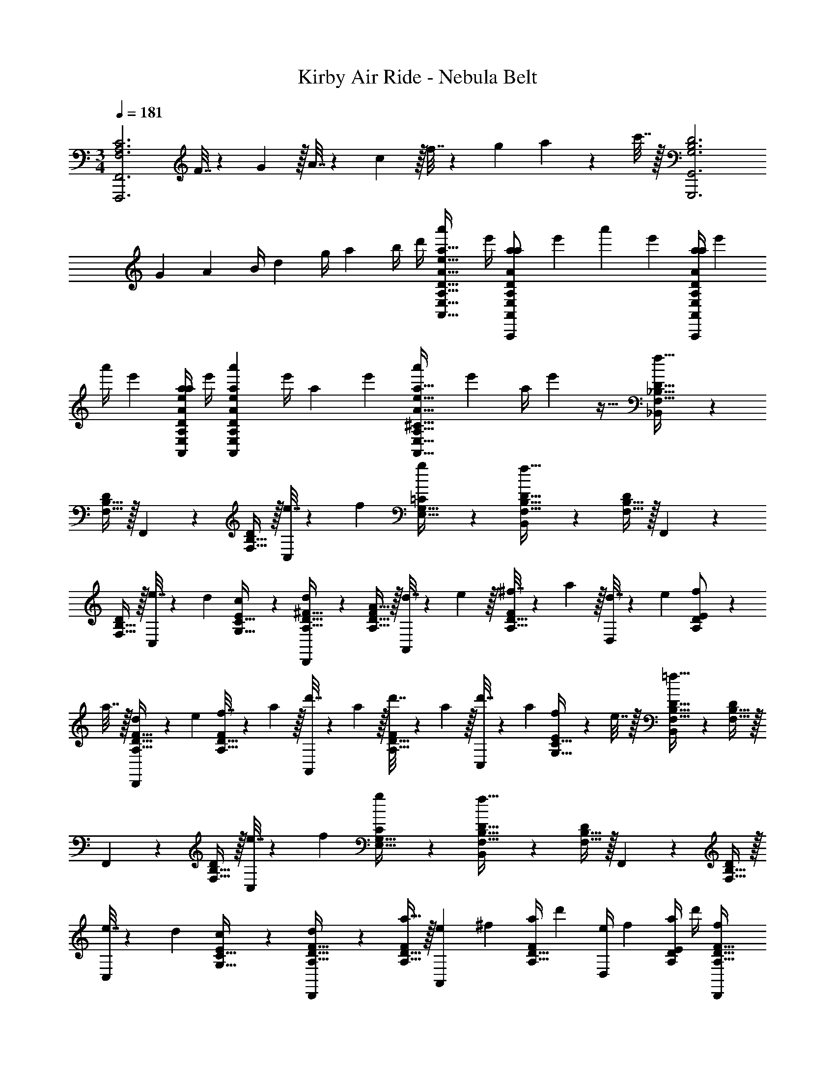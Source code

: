 X: 1
T: Kirby Air Ride - Nebula Belt
Z: ABC Generated by Starbound Composer
L: 1/4
M: 3/4
Q: 1/4=181
K: C
[z33/32F,3A,3C3F,,,3F,,3] F7/32 z/36 G2/9 z/32 A7/32 z/36 c2/9 z/32 f7/32 z/36 g2/9 a2/9 z/36 c'7/32 z/32 [z33/32G,3B,3D3G,,,3G,,3] 
[z71/288G25/96] [z73/288A65/252] [z71/288B/4] d73/288 [z71/288g/4] [z2/9a73/288] b/4 d'/4 [z7/24a'3/10E,17/32A,17/32D17/32A17/32e17/32a17/32A,,,17/32A,,17/32] [z23/96e'/4] [z71/288a57/224D/a/A,,/E,151/288A,151/288A151/288e151/288A,,,151/288] [z73/288e'19/72] [z71/288a'25/96] [z73/288e'65/252] [z71/288a/4D/a/A,,/E,83/160A,83/160A83/160e83/160A,,,83/160] e'73/288 
[z71/288a'/4] [z2/9e'73/288] [a/4E,/A,/D/A/e/a/A,,,/A,,/] e'/4 [z7/24a'3/10E,3/7A,3/7D3/7A3/7e3/7a3/7A,,,3/7A,,3/7] [z23/96e'/4] [z71/288a57/224] [z73/288e'19/72] [z71/288a'25/96E,63/32A,63/32^C63/32A63/32e63/32a63/32A,,,63/32A,,63/32] [z73/288e'65/252] [z71/288a/4] e'73/288 z31/32 [_B,,3/7F,17/32_B,17/32D17/32f65/32] z23/224 
[F,15/32B,15/32D/] z/32 F,,37/96 z11/96 [F,15/32B,15/32D/] z/32 [e7/32C,59/160] z/36 f2/9 [g/5E,15/32G,15/32=C/] z3/10 [B,,3/7F,17/32B,17/32D17/32f65/32] z23/224 [F,15/32B,15/32D/] z/32 F,,37/96 z11/96 
[F,15/32B,15/32D/] z/32 [e7/32C,59/160] z/36 d2/9 [c/5G,15/32C15/32E/] z3/10 [d2/9D,,3/7A,17/32D17/32^F17/32] z89/288 [A,15/32D15/32F/A175/32] z/32 [d7/32A,,37/96] z/36 e2/9 z/32 [^f7/32A,15/32D15/32F/] z/36 a2/9 z/32 [d7/32D,59/160] z/36 e2/9 [f2/9A,/D/E/] z/36 
a7/32 z/32 [d5/18D,,3/7A,17/32D17/32F17/32] z/72 e23/96 [f7/32A,15/32D15/32F/] z/36 a2/9 z/32 [d'7/32A,,37/96] z/36 a2/9 z/32 [d'7/32A,15/32D15/32F/] z/36 a2/9 z/32 [d'7/32C,59/160] z/36 a2/9 [f2/9G,15/32C15/32E/] z/36 e7/32 z/32 [B,,3/7F,17/32B,17/32D17/32=f65/32] z23/224 [F,15/32B,15/32D/] z/32 
F,,37/96 z11/96 [F,15/32B,15/32D/] z/32 [e7/32C,59/160] z/36 f2/9 [g/5E,15/32G,15/32C/] z3/10 [B,,3/7F,17/32B,17/32D17/32f65/32] z23/224 [F,15/32B,15/32D/] z/32 F,,37/96 z11/96 [F,15/32B,15/32D/] z/32 
[e7/32C,59/160] z/36 d2/9 [c/5G,15/32C15/32E/] z3/10 [d2/9D,,3/7A,17/32D17/32F17/32] z89/288 [A,15/32D15/32F/a175/32] z/32 [z71/288e25/96A,,37/96] [z73/288^f65/252] [z71/288a/4A,15/32D15/32F/] d'73/288 [z71/288e/4D,59/160] [z2/9f73/288] [a/4A,/D/E/] d'/4 [z7/24f3/10D,,3/7A,17/32D17/32F17/32] 
[z23/96a/4] [z71/288d'57/224A,15/32D15/32F/] [z73/288^f'19/72] [z71/288a'25/96A,,37/96] [z73/288f'65/252] [z71/288d'/4A,15/32D15/32F/] a73/288 [z71/288f/4C,59/160] [z2/9d73/288] [A/4G,15/32C15/32E/] F/4 [B,,3/7d17/32=f17/32F,17/32B,17/32D17/32=F65/32f65/32] z23/224 [d15/32F,15/32B,15/32f/D/] z/32 F,,37/96 z11/96 
[d15/32F,15/32B,15/32f/D/] z/32 [E7/32e71/288B,,59/160] z/36 [F2/9f2/9] [G/5g/5c15/32E,15/32G,15/32e/C/] z3/10 [B,,3/7d17/32f17/32F,17/32B,17/32D17/32F65/32f65/32] z23/224 [d15/32F,15/32B,15/32f/D/] z/32 B,,37/96 z11/96 [d15/32F,15/32B,15/32f/D/] z/32 [E7/32e71/288A,,59/160] z/36 [D2/9d2/9] [C/5c/5c15/32E,15/32A,15/32e/C/] z3/10 
[D2/9d2/9G,,3/7_B17/32d17/32D,17/32G,17/32B,17/32] z89/288 [B15/32D,15/32G,15/32d/B,/A79/32a79/32] z/32 D,,37/96 z11/96 [B15/32D,15/32G,15/32d/B,/] z/32 F,,59/160 z/10 [A15/32C,15/32F,15/32c/A,/] z/32 [D2/9d2/9G,,3/7G17/32B17/32^D,17/32G,17/32B,17/32] z89/288 [G15/32D,15/32G,15/32B/B,/G63/32g63/32] z/32 
D,37/96 z11/96 [G15/32D,15/32G,15/32B/B,/] z/32 =D,59/160 z/10 [G2/9g/4G15/32B/^D,/G,/B,/] z/36 [A7/32a/4] z/32 [C,3/7c17/32^d17/32D,17/32G,17/32C17/32B79/32_b5/] z23/224 [c15/32D,15/32G,15/32d/C/] z/32 C,,37/96 z11/96 [c15/32D,15/32G,15/32d/C/] z/32 
C,59/160 z/10 [c2/9c'/4D,15/32G,15/32c/d/C/] z/36 [B7/32b/4] z/32 [=D,3/7c17/32f17/32F,17/32A,17/32C17/32A33/32a33/32] z23/224 [c15/32F,15/32A,15/32f/C/] z/32 [D,,37/96Ff] z11/96 [c15/32F,15/32A,15/32f/C/] z/32 [F,,59/160D31/32=d31/32] z/10 [c15/32F,15/32A,15/32f/C/] z/32 [g17/32g17/32G,33/32G33/32G,,33/32] 
[g15/32g151/288] z17/32 [f15/32g83/160] z/ [f15/32g/] z/32 [G17/32e17/32g17/32] [G15/32e/g151/288] z17/32 
[G15/32^d/g83/160] z/ [G15/32d15/32g17/32] z/32 [G,,,17/32G,,17/32G,17/32] [G,15/32G,,/G,,,151/288] z17/32 [F,15/32G,,/G,,,83/160] z/ [G,,,/G,,/] 
[G,,,17/32G,,17/32E,17/32] [E,15/32G,,/G,,,151/288] z17/32 [^D,15/32G,,/G,,,83/160] z/ [G,,,/G,,/] [G,,,3/7G,,3/7F65/32F,65/32B,65/32D65/32] z135/224 
[G,,,37/96G,,37/96] z59/96 [E7/32G,,,59/160G,,59/160E,59/160G,59/160C59/160] z/36 F2/9 G/5 z3/10 [G,,,3/7G,,3/7F65/32F,65/32B,65/32D65/32] z135/224 [G,,37/96G,37/96] z59/96 
[E7/32F,,59/160F,59/160E,59/160G,59/160C59/160] z/36 F2/9 G/5 z3/10 [^D,,3/7D,3/7F65/32F,65/32B,65/32D65/32] z135/224 [D,,37/96D,37/96] z59/96 [G7/32D,,59/160D,59/160F,59/160B,59/160D59/160] z/36 B2/9 =d/5 z3/10 [=D,,3/7=D,3/7F,3/7A,3/7C3/7c33/32] z135/224 
[D,,37/96D,37/96A63/32F,63/32A,63/32C63/32] z59/96 [D,,59/160D,59/160] z3/5 [G,,,3/7G,,3/7F65/32f65/32F,65/32B,65/32D65/32] z135/224 [G,,,37/96G,,37/96] z59/96 
[E7/32e7/32G,,,59/160G,,59/160E,59/160G,59/160C59/160] z/36 [F2/9f2/9] [G/5g15/32] z3/10 [G,,,3/7G,,3/7F65/32f65/32F,65/32B,65/32D65/32] z135/224 [G,,37/96G,37/96] z59/96 [E7/32e7/32F,,59/160F,59/160E,59/160G,59/160C59/160] z/36 [F2/9f2/9] [G/5g15/32] z3/10 [^D,,3/7^D,3/7F65/32f65/32F,65/32B,65/32D65/32] z135/224 
[D,,37/96D,37/96] z59/96 [G7/32g7/32D,,59/160D,59/160F,59/160B,59/160D59/160] z/36 [B2/9b2/9] [d/5d'15/32] z3/10 [=D,,3/7=D,3/7A,3/7C3/7F3/7c'33/32c17/16] z135/224 [D,,37/96D,37/96F,37/96A,37/96D37/96aA295/288] z59/96 
[D,,59/160D,59/160F,59/160A,59/160C59/160f31/32F225/224] z3/5 [z17/32G,9/16G,,5/8G,5/8G33/32g33/32B6d6] [z/G,,151/288] [z/G,83/160] [z/G,,83/160G,,91/160G,91/160] [z15/32G,113/224] [z/G,,17/32] [z17/32G,9/16G,,5/8G,5/8] 
[z/G,,151/288] [z/G,83/160] [z/G,,83/160] [z15/32G,113/224] [z/G,,17/32] [z17/32G,9/16G,,5/8G,5/8^G6c6] [z/G,,151/288] [z/G,83/160] 
[z/G,,83/160G,,91/160G,91/160] [z15/32G,113/224] [z/G,,17/32] [z17/32G,9/16G,,5/8G,5/8] [z/G,,151/288] [z/G,83/160] [z/G,,83/160] [z15/32G,113/224] [z/G,,17/32] 
[z17/32G,9/16G,,5/8G,5/8B6d6] [z/G,,151/288] [z/G,83/160] [z/G,,83/160G,,91/160G,91/160] [z15/32G,113/224] [z/G,,17/32] [z17/32G,9/16G,,5/8G,5/8] [z/G,,151/288] 
[z/G,83/160] [z/G,,83/160] [z15/32G,113/224] [z/G,,17/32] [z17/32G,9/16G,,5/8G,5/8^c6f6] [z/G,,151/288] [z/G,83/160] [z/G,,83/160G,,91/160G,91/160] 
[z15/32G,113/224] [z/G,,17/32] [z17/32G,9/16G,,5/8G,5/8] [z/G,,151/288] [z/G,83/160] [z/G,,83/160] [z15/32G,113/224] [z/G,,17/32] [B,3/7D3/7=G3/7B,33/32G,,49/32] z135/224 
[B,37/96D37/96G37/96A,15/32] z11/96 [z/B,15/16G,,31/32] [B,59/160D59/160G59/160] z/10 [C15/32G,,/] z/32 [G,3/7C3/7E3/7G,,17/32G,49/32] z23/224 G,,/ [G,37/96C37/96E37/96G,,] z11/96 [z/G,15/16] 
[G,59/160C59/160E59/160G,,31/32] z/10 A,15/32 z/32 [B,3/7D3/7G3/7B,33/32G,,49/32] z135/224 [B,37/96D37/96G37/96A,15/32] z11/96 [z/B,15/16G,,31/32] [B,59/160D59/160G59/160] z/10 [C15/32G,,/] z/32 [G,3/7C3/7E3/7G,,17/32G,3] z23/224 
G,,/ [G,37/96C37/96E37/96G,,] z59/96 [G,59/160C59/160E59/160G,,31/32] z3/5 [G,3/7B,3/7^D3/7B,33/32^D,49/32] z135/224 [G,37/96B,37/96D37/96A,15/32] z11/96 
[z/B,15/16D,31/32] [G,59/160B,59/160D59/160] z/10 [=D15/32D,/] z/32 [A,3/7C3/7F3/7D,17/32C65/32] z23/224 D,/ [A,37/96C37/96F37/96D,] z59/96 [A,59/160C59/160F59/160F31/32D,31/32] z3/5 
[D3/7F3/7A3/7=D,49/32F,187/32] z135/224 [D37/96F37/96A37/96] z11/96 [z/D,15/16] [D59/160F59/160A59/160] z/10 A,,15/32 z/32 [=f'5/18F3/7A3/7=c3/7D,17/32] z/72 g'23/96 [a'7/32D,/] z/36 c''2/9 z/32 
[f'7/32F37/96A37/96c37/96D,] z/36 g'2/9 z/32 a'7/32 z/36 c''2/9 z/32 [f'7/32F59/160A59/160c59/160D,31/32] z/36 g'2/9 a'2/9 z/36 c''7/32 z/32 [D3/7G3/7B3/7B,33/32G,,49/32b3d'3] z135/224 [D37/96G37/96B37/96A,15/32] z11/96 [z/B,15/16G,,31/32] 
[D59/160G59/160B59/160] z/10 [C15/32G,,/] z/32 [E3/7G3/7c3/7G,,17/32G,49/32a3c'3] z23/224 G,,/ [E37/96G37/96c37/96G,,] z11/96 [z/G,15/16] [E59/160G59/160c59/160G,,31/32] z/10 A,15/32 z/32 [^D3/7G3/7B3/7B,33/32^D,49/32g3b3] z135/224 
[D37/96G37/96B37/96A,15/32] z11/96 [z/B,15/16D,31/32] [D59/160G59/160B59/160] z/10 [=D15/32D,15/32] z/32 [F3/7A3/7c3/7=D,17/32C65/32f3a3] z23/224 D,/ [F37/96A37/96c37/96D,] z59/96 
[F59/160A59/160c59/160G7/16D,31/32] z/10 A15/32 z/32 [G3/7B3/7^d3/7B49/32C,49/32B3d3] z135/224 [G37/96B37/96d37/96] z11/96 [A15/32C,31/32] z/32 [G59/160B59/160d59/160G31/32] z/10 C,15/32 z/32 [A3/7c3/7f3/7D,17/32A65/32c3f3] z23/224 
D,/ [A37/96c37/96f37/96D,] z59/96 [A59/160c59/160f59/160D31/32F,,31/32] z3/5 [G,,,17/32G33/32B33/32=d33/32g33/32g3b3] G,,,151/288 z35/18 
G,,,17/32 G,,,/ G,,,/ G,,,83/160 z19/20 [G,,17/32G,,,17/32] [G,,151/288G,,,151/288] z35/18 
[G,,17/32G,,,17/32] [G,,/G,,,/] [g'7/32G,,/G,,,/] z/36 d''2/9 z/32 [g''7/32G,,83/160G,,,83/160] z/36 d''2/9 z/32 g'7/32 z/36 d''2/9 g''2/9 z/36 d''7/32 z/32 [G,,17/32G,17/32G,,,17/32B,6D6] [G,,151/288G,151/288G,,,151/288] z35/18 
[G,,17/32G,17/32G,,,17/32] [G,,/G,/G,,,/] [G,,/G,/G,,,/] [G,/G,,83/160G,,,83/160] z31/32 [G,,17/32G,17/32G,,,17/32^G,6C6] [G,,151/288=G,151/288G,,,151/288] z35/18 
[G,,17/32G,17/32G,,,17/32] [G,,/G,/G,,,/] [G,,/G,/G,,,/] [G,/G,,83/160G,,,83/160] z31/32 [G17/32G,,17/32G,17/32G,,,17/32B,6D6] [G151/288G,,151/288G,151/288G,,,151/288] z35/18 
[G17/32G,,17/32G,17/32G,,,17/32] [G/G,,/G,/G,,,/] [G/G,,/G,/G,,,/] [G,/G83/160G,,83/160G,,,83/160] z31/32 [G17/32G,,17/32G,17/32G,,,17/32^C6F6] [G151/288G,,151/288G,151/288G,,,151/288] z35/18 
[G17/32G,,17/32G,17/32G,,,17/32] [G/G,,/G,/G,,,/] [G/G,,/G,/G,,,/] [G,/G83/160G,,83/160G,,,83/160] z31/32 [G,,,3/7G,,17/32B,6D6] z23/224 G,,/ 
[G,,,37/96G,,/] z11/96 G,,/ [G,,,59/160G,,15/32] z/10 G,,/ [G,,,3/7G,,17/32] z23/224 G,,/ [G,,,37/96G,,/] z11/96 G,,/ 
[G,,,59/160G,,15/32] z/10 G,,/ [G,,,3/7G,,17/32^G,6=C6] z23/224 G,,/ [G,,,37/96G,,/] z11/96 G,,/ [G,,,59/160G,,15/32] z/10 G,,/ [G,,,3/7G,,17/32] z23/224 
G,,/ [G,,,37/96G,,/] z11/96 G,,/ [G,,,59/160G,,15/32] z/10 G,,/ [G3/7G,,,3/7G,,17/32=G,12B,12] z23/224 G,,/ [G37/96G,,,37/96G,,/] z11/96 
G,,/ [G59/160G,,,59/160G,,15/32] z/10 G,,/ [G3/7G,,,3/7G,,17/32] z23/224 G,,/ [G37/96G,,,37/96G,,/] z11/96 G,,/ [G59/160G,,,59/160G,,15/32] z/10 G,,/ 
[G/g/G,,,/G,,9/16] z49/32 [G5/16g5/16G,,5/16G,,,5/16] [G31/96g31/96G,,31/96G,,,31/96] [G/3g/3G,,/3G,,,/3] [G/g/G,,/G,,,/] z5/ 
[B,,3/7F,17/32B,17/32D17/32f65/32] z23/224 [F,15/32B,15/32D/] z/32 F,,37/96 z11/96 [F,15/32B,15/32D/] z/32 [e7/32C,59/160] z/36 f2/9 [g/5E,15/32G,15/32C/] z3/10 [B,,3/7F,17/32B,17/32D17/32f65/32] z23/224 [F,15/32B,15/32D/] z/32 
F,,37/96 z11/96 [F,15/32B,15/32D/] z/32 [e7/32C,59/160] z/36 d2/9 [c/5G,15/32C15/32E/] z3/10 [d2/9D,,3/7A,17/32D17/32^F17/32] z89/288 [A,15/32D15/32F/A175/32] z/32 [d7/32A,,37/96] z/36 e2/9 z/32 [^f7/32A,15/32D15/32F/] z/36 a2/9 z/32 
[d7/32D,59/160] z/36 e2/9 [f2/9A,/D/E/] z/36 a7/32 z/32 [d5/18D,,3/7A,17/32D17/32F17/32] z/72 e23/96 [f7/32A,15/32D15/32F/] z/36 a2/9 z/32 [d'7/32A,,37/96] z/36 a2/9 z/32 [d'7/32A,15/32D15/32F/] z/36 a2/9 z/32 [d'7/32C,59/160] z/36 a2/9 [f2/9G,15/32C15/32E/] z/36 e7/32 z/32 [B,,3/7F,17/32B,17/32D17/32=f65/32] z23/224 
[F,15/32B,15/32D/] z/32 F,,37/96 z11/96 [F,15/32B,15/32D/] z/32 [e7/32C,59/160] z/36 f2/9 [g/5E,15/32G,15/32C/] z3/10 [B,,3/7F,17/32B,17/32D17/32f65/32] z23/224 [F,15/32B,15/32D/] z/32 F,,37/96 z11/96 
[F,15/32B,15/32D/] z/32 [e7/32C,59/160] z/36 d2/9 [c/5G,15/32C15/32E/] z3/10 [d2/9D,,3/7A,17/32D17/32F17/32] z89/288 [A,15/32D15/32F/a175/32] z/32 [z71/288e25/96A,,37/96] [z73/288^f65/252] [z71/288a/4A,15/32D15/32F/] d'73/288 [z71/288e/4D,59/160] [z2/9f73/288] [a/4A,/D/E/] 
d'/4 [z7/24f3/10D,,3/7A,17/32D17/32F17/32] [z23/96a/4] [z71/288d'57/224A,15/32D15/32F/] [z73/288^f'19/72] [z71/288a'25/96A,,37/96] [z73/288f'65/252] [z71/288d'/4A,15/32D15/32F/] a73/288 [z71/288f/4C,59/160] [z2/9d73/288] [A/4G,15/32C15/32E/] F/4 [B,,3/7d17/32=f17/32F,17/32B,17/32D17/32=F65/32f65/32] z23/224 [d15/32F,15/32B,15/32f/D/] z/32 
F,,37/96 z11/96 [d15/32F,15/32B,15/32f/D/] z/32 [E7/32e71/288B,,59/160] z/36 [F2/9f2/9] [G/5g/5c15/32E,15/32G,15/32e/C/] z3/10 [B,,3/7d17/32f17/32F,17/32B,17/32D17/32F65/32f65/32] z23/224 [d15/32F,15/32B,15/32f/D/] z/32 B,,37/96 z11/96 [d15/32F,15/32B,15/32f/D/] z/32 
[E7/32e71/288A,,59/160] z/36 [D2/9d2/9] [C/5c/5c15/32E,15/32A,15/32e/C/] z3/10 [D2/9d2/9G,,3/7B17/32d17/32D,17/32G,17/32B,17/32] z89/288 [B15/32D,15/32G,15/32d/B,/A79/32a79/32] z/32 D,,37/96 z11/96 [B15/32D,15/32G,15/32d/B,/] z/32 F,,59/160 z/10 [A15/32C,15/32F,15/32c/A,/] z/32 [D2/9d2/9G,,3/7G17/32B17/32^D,17/32G,17/32B,17/32] z89/288 
[G15/32D,15/32G,15/32B/B,/G63/32g63/32] z/32 D,37/96 z11/96 [G15/32D,15/32G,15/32B/B,/] z/32 =D,59/160 z/10 [G2/9g/4G15/32B/^D,/G,/B,/] z/36 [A7/32a/4] z/32 [C,3/7c17/32^d17/32D,17/32G,17/32C17/32B79/32b5/] z23/224 [c15/32D,15/32G,15/32d/C/] z/32 C,,37/96 z11/96 
[c15/32D,15/32G,15/32d/C/] z/32 C,59/160 z/10 [c2/9c'/4D,15/32G,15/32c/d/C/] z/36 [B7/32b/4] z/32 [=D,3/7c17/32f17/32F,17/32A,17/32C17/32A33/32a33/32] z23/224 [c15/32F,15/32A,15/32f/C/] z/32 [D,,37/96Ff] z11/96 [c15/32F,15/32A,15/32f/C/] z/32 [F,,59/160D31/32=d31/32] z/10 [c15/32F,15/32A,15/32f/C/] z/32 
[g17/32g17/32G,33/32G33/32G,,33/32] [g15/32g151/288] z17/32 [f15/32g83/160] z/ [f15/32g/] z/32 [G17/32e17/32g17/32] [G15/32e/g151/288] z17/32 
[G15/32^d/g83/160] z/ [G15/32d15/32g17/32] z/32 [G,,,17/32G,,17/32G,17/32] [G,15/32G,,/G,,,151/288] z17/32 [F,15/32G,,/G,,,83/160] z/ [G,,,/G,,/] 
[G,,,17/32G,,17/32E,17/32] [E,15/32G,,/G,,,151/288] z17/32 [^D,15/32G,,/G,,,83/160] z/ [G,,,/G,,/] [G,,,3/7G,,3/7F65/32F,65/32B,65/32D65/32] z135/224 
[G,,,37/96G,,37/96] z59/96 [E7/32G,,,59/160G,,59/160E,59/160G,59/160C59/160] z/36 F2/9 G/5 z3/10 [G,,,3/7G,,3/7F65/32F,65/32B,65/32D65/32] z135/224 [G,,37/96G,37/96] z59/96 
[E7/32F,,59/160F,59/160E,59/160G,59/160C59/160] z/36 F2/9 G/5 z3/10 [^D,,3/7D,3/7F65/32F,65/32B,65/32D65/32] z135/224 [D,,37/96D,37/96] z59/96 [G7/32D,,59/160D,59/160F,59/160B,59/160D59/160] z/36 B2/9 =d/5 z3/10 [=D,,3/7=D,3/7F,3/7A,3/7C3/7c33/32] z135/224 
[D,,37/96D,37/96A63/32F,63/32A,63/32C63/32] z59/96 [D,,59/160D,59/160] z3/5 [G,,,3/7G,,3/7F65/32f65/32F,65/32B,65/32D65/32] z135/224 [G,,,37/96G,,37/96] z59/96 
[E7/32e7/32G,,,59/160G,,59/160E,59/160G,59/160C59/160] z/36 [F2/9f2/9] [G/5g15/32] z3/10 [G,,,3/7G,,3/7F65/32f65/32F,65/32B,65/32D65/32] z135/224 [G,,37/96G,37/96] z59/96 [E7/32e7/32F,,59/160F,59/160E,59/160G,59/160C59/160] z/36 [F2/9f2/9] [G/5g15/32] z3/10 [^D,,3/7^D,3/7F65/32f65/32F,65/32B,65/32D65/32] z135/224 
[D,,37/96D,37/96] z59/96 [G7/32g7/32D,,59/160D,59/160F,59/160B,59/160D59/160] z/36 [B2/9b2/9] [d/5d'15/32] z3/10 [=D,,3/7=D,3/7A,3/7C3/7F3/7c'33/32c17/16] z135/224 [D,,37/96D,37/96F,37/96A,37/96D37/96aA295/288] z59/96 
[D,,59/160D,59/160F,59/160A,59/160C59/160f31/32F225/224] z3/5 [z17/32G,9/16G,,5/8G,5/8G33/32g33/32B6d6] [z/G,,151/288] [z/G,83/160] [z/G,,83/160G,,91/160G,91/160] [z15/32G,113/224] [z/G,,17/32] [z17/32G,9/16G,,5/8G,5/8] 
[z/G,,151/288] [z/G,83/160] [z/G,,83/160] [z15/32G,113/224] [z/G,,17/32] [z17/32G,9/16G,,5/8G,5/8^G6c6] [z/G,,151/288] [z/G,83/160] 
[z/G,,83/160G,,91/160G,91/160] [z15/32G,113/224] [z/G,,17/32] [z17/32G,9/16G,,5/8G,5/8] [z/G,,151/288] [z/G,83/160] [z/G,,83/160] [z15/32G,113/224] [z/G,,17/32] 
[z17/32G,9/16G,,5/8G,5/8B6d6] [z/G,,151/288] [z/G,83/160] [z/G,,83/160G,,91/160G,91/160] [z15/32G,113/224] [z/G,,17/32] [z17/32G,9/16G,,5/8G,5/8] [z/G,,151/288] 
[z/G,83/160] [z/G,,83/160] [z15/32G,113/224] [z/G,,17/32] [z17/32G,9/16G,,5/8G,5/8^c6f6] [z/G,,151/288] [z/G,83/160] [z/G,,83/160G,,91/160G,91/160] 
[z15/32G,113/224] [z/G,,17/32] [z17/32G,9/16G,,5/8G,5/8] [z/G,,151/288] [z/G,83/160] [z/G,,83/160] [z15/32G,113/224] [z/G,,17/32] [B,3/7D3/7=G3/7B,33/32G,,49/32] z135/224 
[B,37/96D37/96G37/96A,15/32] z11/96 [z/B,15/16G,,31/32] [B,59/160D59/160G59/160] z/10 [C15/32G,,/] z/32 [G,3/7C3/7E3/7G,,17/32G,49/32] z23/224 G,,/ [G,37/96C37/96E37/96G,,] z11/96 [z/G,15/16] 
[G,59/160C59/160E59/160G,,31/32] z/10 A,15/32 z/32 [B,3/7D3/7G3/7B,33/32G,,49/32] z135/224 [B,37/96D37/96G37/96A,15/32] z11/96 [z/B,15/16G,,31/32] [B,59/160D59/160G59/160] z/10 [C15/32G,,/] z/32 [G,3/7C3/7E3/7G,,17/32G,3] z23/224 
G,,/ [G,37/96C37/96E37/96G,,] z59/96 [G,59/160C59/160E59/160G,,31/32] z3/5 [G,3/7B,3/7^D3/7B,33/32^D,49/32] z135/224 [G,37/96B,37/96D37/96A,15/32] z11/96 
[z/B,15/16D,31/32] [G,59/160B,59/160D59/160] z/10 [=D15/32D,/] z/32 [A,3/7C3/7F3/7D,17/32C65/32] z23/224 D,/ [A,37/96C37/96F37/96D,] z59/96 [A,59/160C59/160F59/160F31/32D,31/32] z3/5 
[D3/7F3/7A3/7=D,49/32F,187/32] z135/224 [D37/96F37/96A37/96] z11/96 [z/D,15/16] [D59/160F59/160A59/160] z/10 A,,15/32 z/32 [=f'5/18F3/7A3/7=c3/7D,17/32] z/72 g'23/96 [a'7/32D,/] z/36 c''2/9 z/32 
[f'7/32F37/96A37/96c37/96D,] z/36 g'2/9 z/32 a'7/32 z/36 c''2/9 z/32 [f'7/32F59/160A59/160c59/160D,31/32] z/36 g'2/9 a'2/9 z/36 c''7/32 z/32 [D3/7G3/7B3/7B,33/32G,,49/32b3d'3] z135/224 [D37/96G37/96B37/96A,15/32] z11/96 [z/B,15/16G,,31/32] 
[D59/160G59/160B59/160] z/10 [C15/32G,,/] z/32 [E3/7G3/7c3/7G,,17/32G,49/32a3c'3] z23/224 G,,/ [E37/96G37/96c37/96G,,] z11/96 [z/G,15/16] [E59/160G59/160c59/160G,,31/32] z/10 A,15/32 z/32 [^D3/7G3/7B3/7B,33/32^D,49/32g3b3] z135/224 
[D37/96G37/96B37/96A,15/32] z11/96 [z/B,15/16D,31/32] [D59/160G59/160B59/160] z/10 [=D15/32D,15/32] z/32 [F3/7A3/7c3/7=D,17/32C65/32f3a3] z23/224 D,/ [F37/96A37/96c37/96D,] z59/96 
[F59/160A59/160c59/160G7/16D,31/32] z/10 A15/32 z/32 [G3/7B3/7^d3/7B49/32C,49/32B3d3] z135/224 [G37/96B37/96d37/96] z11/96 [A15/32C,31/32] z/32 [G59/160B59/160d59/160G31/32] z/10 C,15/32 z/32 [A3/7c3/7f3/7D,17/32A65/32c3f3] z23/224 
D,/ [A37/96c37/96f37/96D,] z59/96 [A59/160c59/160f59/160D31/32F,,31/32] z3/5 [G,,,17/32G33/32B33/32=d33/32g33/32g3b3] G,,,151/288 z35/18 
G,,,17/32 G,,,/ G,,,/ G,,,83/160 z19/20 [G,,17/32G,,,17/32] [G,,151/288G,,,151/288] z35/18 
[G,,17/32G,,,17/32] [G,,/G,,,/] [g'7/32G,,/G,,,/] z/36 d''2/9 z/32 [g''7/32G,,83/160G,,,83/160] z/36 d''2/9 z/32 g'7/32 z/36 d''2/9 g''2/9 z/36 d''7/32 z/32 [G,,17/32G,17/32G,,,17/32B,6D6] [G,,151/288G,151/288G,,,151/288] z35/18 
[G,,17/32G,17/32G,,,17/32] [G,,/G,/G,,,/] [G,,/G,/G,,,/] [G,/G,,83/160G,,,83/160] z31/32 [G,,17/32G,17/32G,,,17/32^G,6C6] [G,,151/288=G,151/288G,,,151/288] z35/18 
[G,,17/32G,17/32G,,,17/32] [G,,/G,/G,,,/] [G,,/G,/G,,,/] [G,/G,,83/160G,,,83/160] z31/32 [G17/32G,,17/32G,17/32G,,,17/32B,6D6] [G151/288G,,151/288G,151/288G,,,151/288] z35/18 
[G17/32G,,17/32G,17/32G,,,17/32] [G/G,,/G,/G,,,/] [G/G,,/G,/G,,,/] [G,/G83/160G,,83/160G,,,83/160] z31/32 [G17/32G,,17/32G,17/32G,,,17/32^C6F6] [G151/288G,,151/288G,151/288G,,,151/288] z35/18 
[G17/32G,,17/32G,17/32G,,,17/32] [G/G,,/G,/G,,,/] [G/G,,/G,/G,,,/] [G,/G83/160G,,83/160G,,,83/160] z31/32 [G,,,3/7G,,17/32B,6D6] z23/224 G,,/ 
[G,,,37/96G,,/] z11/96 G,,/ [G,,,59/160G,,15/32] z/10 G,,/ [G,,,3/7G,,17/32] z23/224 G,,/ [G,,,37/96G,,/] z11/96 G,,/ 
[G,,,59/160G,,15/32] z/10 G,,/ [G,,,3/7G,,17/32^G,6=C6] z23/224 G,,/ [G,,,37/96G,,/] z11/96 G,,/ [G,,,59/160G,,15/32] z/10 G,,/ [G,,,3/7G,,17/32] z23/224 
G,,/ [G,,,37/96G,,/] z11/96 G,,/ [G,,,59/160G,,15/32] z/10 G,,/ [G3/7G,,,3/7G,,17/32=G,12B,12] z23/224 G,,/ [G37/96G,,,37/96G,,/] z11/96 
G,,/ [G59/160G,,,59/160G,,15/32] z/10 G,,/ [G3/7G,,,3/7G,,17/32] z23/224 G,,/ [G37/96G,,,37/96G,,/] z11/96 G,,/ [G59/160G,,,59/160G,,15/32] z/10 G,,/ 
[G/g/G,,,/G,,9/16] z49/32 [G5/16g5/16G,,5/16G,,,5/16] [G31/96g31/96G,,31/96G,,,31/96] [G/3g/3G,,/3G,,,/3] [G/g/G,,/G,,,/] 

